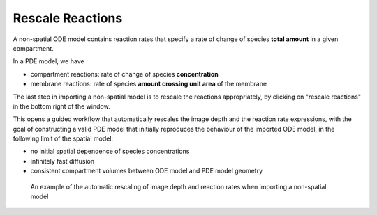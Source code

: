 Rescale Reactions
=================

A non-spatial ODE model contains reaction rates that specify
a rate of change of species **total amount** in a given compartment.

In a PDE model, we have

*  compartment reactions: rate of change of species **concentration**
*  membrane reactions: rate of species **amount crossing unit area** of the membrane

The last step in importing a non-spatial model is to rescale the reactions appropriately,
by clicking on "rescale reactions" in the bottom right of the window.

This opens a guided workflow that automatically rescales the image depth and the reaction
rate expressions, with the goal of constructing a valid PDE model that initially reproduces
the behaviour of the imported ODE model, in the following limit of the spatial model:

- no initial spatial dependence of species concentrations
- infinitely fast diffusion
- consistent compartment volumes between ODE model and PDE model geometry

.. figure:: img/rescale-reactions.apng
   :alt: screenshot showing the automatic rescaling of non-spatial reactions

   An example of the automatic rescaling of image depth and reaction rates when importing a non-spatial model
